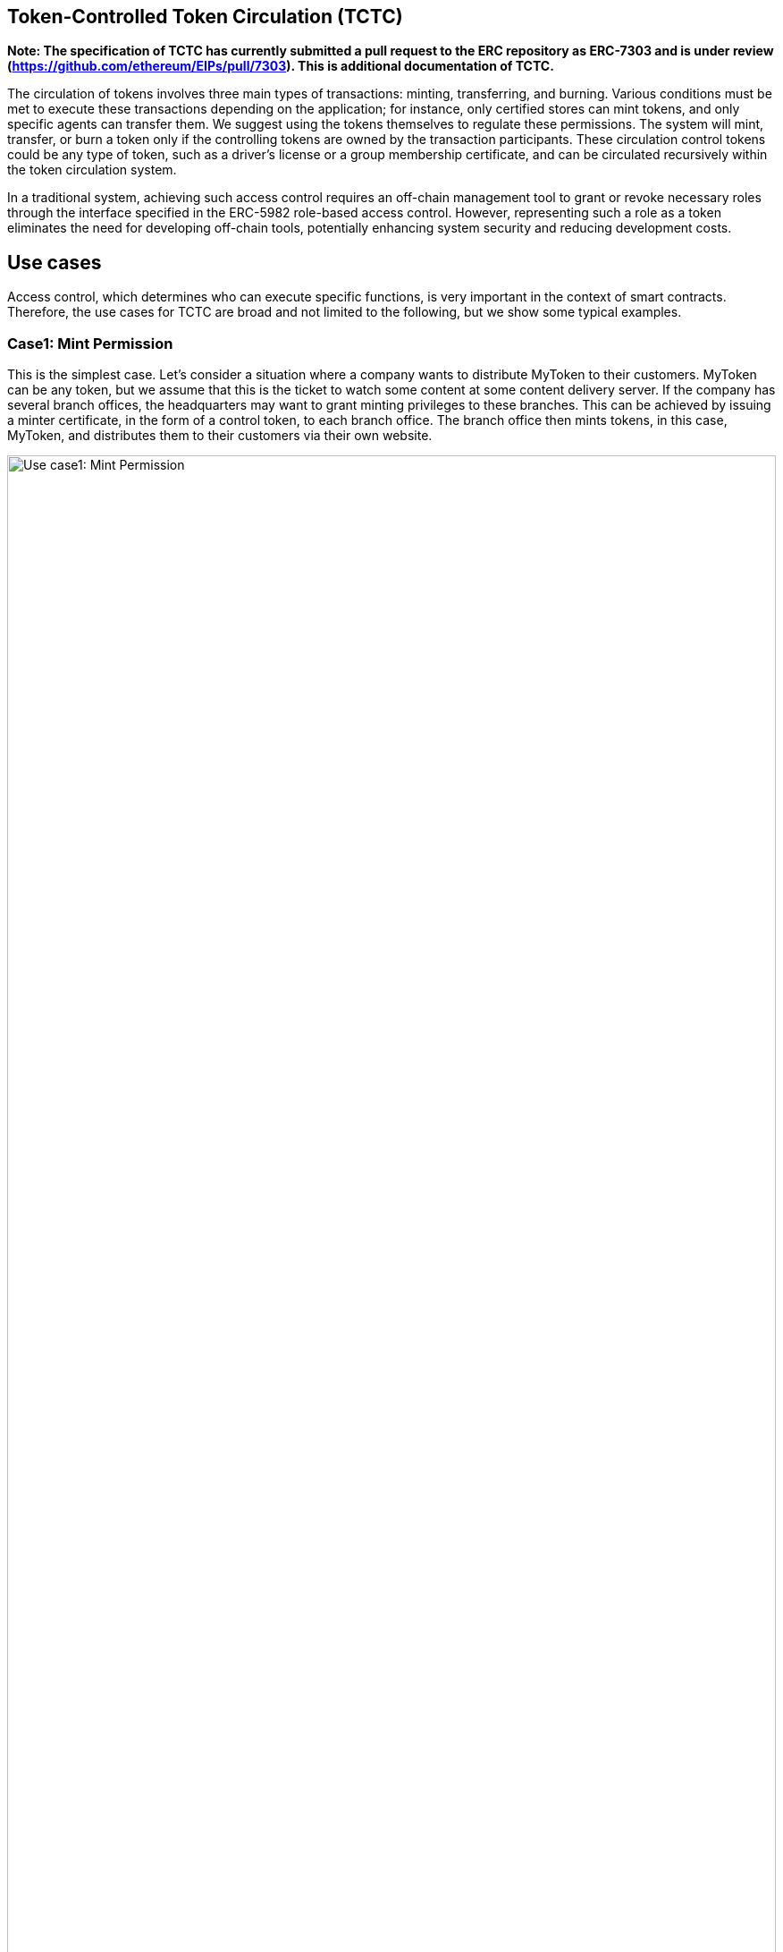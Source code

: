 [[token-controlled-token-circulation]]
== Token-Controlled Token Circulation (TCTC)

*Note: The specification of TCTC has currently submitted a pull request to the ERC repository as ERC-7303 and is under review
(https://github.com/ethereum/EIPs/pull/7303).  This is additional documentation of TCTC.*

The circulation of tokens involves three main types of transactions: minting, transferring, and burning. Various conditions must be met to execute these transactions depending on the application; for instance, only certified stores can mint tokens, and only specific agents can transfer them. We suggest using the tokens themselves to regulate these permissions. The system will mint, transfer, or burn a token only if the controlling tokens are owned by the transaction participants. These circulation control tokens could be any type of token, such as a driver's license or a group membership certificate, and can be circulated recursively within the token circulation system.

In a traditional system, achieving such access control requires an off-chain management tool to grant or revoke necessary roles through the interface specified in the ERC-5982 role-based access control. However, representing such a role as a token eliminates the need for developing off-chain tools, potentially enhancing system security and reducing development costs.

[[use-cases]]
== Use cases

Access control, which determines who can execute specific functions, is very important in the context of smart contracts. Therefore, the use cases for TCTC are broad and not limited to the following, but we show some typical examples.

=== Case1: Mint Permission
This is the simplest case. Let's consider a situation where a company wants to distribute MyToken to their customers. MyToken can be any token, but we assume that this is the ticket to watch some content at some content delivery server. If the company has several branch offices, the headquarters may want to grant minting privileges to these branches. This can be achieved by issuing a minter certificate, in the form of a control token, to each branch office. The branch office then mints tokens, in this case, MyToken, and distributes them to their customers via their own website. 

image::images/usecase1.png[Use case1: Mint Permission, 100%]

=== Case2: Transfer Permission
Next, we have an example of using transfer permission. Let's consider a similar situation where a company wants to distribute MyToken to their customers, as in the previous use case. However, in this scenario, the number of tokens minted must be controlled by the headquarters. The headquarters may not want to grant minting privileges to the branches. Instead, transfer privileges are granted to these branches. 

Depending on the business model, we can thus flexibly control the circulation of tokens. By the way, if no one is granted transfer permission, this token becomes a non-transferable token. 

image::images/usecase2.png[Use case2: Transfer Permission, 100%]

=== Case3: Address Verificaiton
Many applications require address verification to prevent errors in the recipient's address when minting or transferring target tokens. An address certificate or holder certificate is useful in such situations. It is issued as proof of address verification to users before conducting transactions for target tokens. Typically, this certificate may be issued by a government agency or specific company after an identity verification process.

This address certificate is then required by the recipient when a minting or transfer transaction is executed, thereby preventing misdeliveries.

image::images/usecase3.png[Use case3: Address Verification, 100%]

[[using-token-controller]]
=== Using `ERC-7303`

link:contracts/ERC7303.sol[ERC7303.sol] is the contract that provides the functions for implementing TCTC.

Its usage is straightforward: for each role that you want to define, you will create a new _role identifier_ that is used to grant, revoke, and check if an account has that role. For each role, ERC-7303 has the mapping of contract IDs, which will hold the list of contracts of the token the participant must own with that role. When _grantRoleByToken() is called multiple times, it requires to have a token of at least one of the contract IDs specified by the interface. 

Here's a simple example of using `ERC-7303` in an xref:tokens.adoc#ERC721[`ERC-721`] token or xref:tokens.adoc#ERC1155[`ERC-1155`] token to define a 'minter' and 'burner' role, which allows accounts that have it create new tokens and destroy existing tokens by specifying the controll token:

[source,solidity]
----
// SPDX-License-Identifier: Apache-2.0
// Author: Ko Fujimura <ko@fujimura.com>
// Open source repo: https://github.com/kofujimura/TCTC

pragma solidity ^0.8.9;

import "@openzeppelin/contracts/token/ERC721/ERC721.sol";
import "@openzeppelin/contracts/token/ERC721/extensions/ERC721URIStorage.sol";
import "./ERC7303.sol";

contract MyToken is ERC721, ERC721URIStorage, ERC7303 {
    bytes32 public constant MINTER_ROLE = keccak256("MINTER_ROLE");
    bytes32 public constant BURNER_ROLE = keccak256("BURNER_ROLE");

    constructor() ERC721("MyToken", "MTK") {
        // Specifies the deployed contract ID of the control token.
        // This sample contract is deployed on Goerli.
        _grantRoleByERC721Token(MINTER_ROLE, 0xF1e33c646a12F68bC8015b4AED29BB316fA2D593);
        _grantRoleByERC721Token(BURNER_ROLE, 0xcDc6fD5F29E2641f25c90235eDA984f99aA3a1DD);
        _grantRoleByERC1155Token(MINTER_ROLE, 0x11d43325044f7f06727cb374aE78C3A3494F4b26, 1);  // TypeID = 1
        _grantRoleByERC1155Token(BURNER_ROLE, 0x11d43325044f7f06727cb374aE78C3A3494F4b26, 2);  // TypeID = 2
    }

    function _baseURI() internal pure override returns (string memory) {
        return "https://kofujimura.github.io/sample-NFT-metadata/assets/";
    }

    function safeMint(address to, uint256 tokenId, string memory uri)
        public onlyHasToken(MINTER_ROLE, msg.sender)
    {
        _safeMint(to, tokenId);
        _setTokenURI(tokenId, uri);
    }

    function burn(uint256 tokenId) 
        public onlyHasToken(BURNER_ROLE, msg.sender) 
    {
        _burn(tokenId);
    }

    // The following functions are overrides required by Solidity.
    function _burn(uint256 tokenId) internal override(ERC721, ERC721URIStorage) {
        super._burn(tokenId);
    }

    function tokenURI(uint256 tokenId)
        public
        view
        override(ERC721, ERC721URIStorage)
        returns (string memory)
    {
        return super.tokenURI(tokenId);
    }

    function supportsInterface(bytes4 interfaceId)
        public
        view
        override(ERC721, ERC721URIStorage)
        returns (bool)
    {
        return super.supportsInterface(interfaceId);
    }

}
----

[[granting-and-revoking]]
=== Granting and Revoking Roles

This example above uses `_grantRoleByToken`, an `internal` function that is useful when programmatically assigning roles (such as during construction). However, granting the 'minter' or 'burner' role to the actual user account is independent of this contract generation. For example, for a user to obtain minter role, they must obtain the required control token from the specified control token issuer. In the use case above, minter role is assigned to the issuer of MyToken as a token called Minter Cert. Similarly, a minter role can be revoked by burning the Minter Cert by the issuer.

== Reference Implementation on "plain" OpenZeppelin.

=== Code on Goerli testnet.
https://goerli.etherscan.io/address/0x9107607dff15de01fb831b8792f50812602dd544#code

== Reference Implementation on ERC5679
<< Outdated >>

=== Code on Goerli testnet.
https://goerli.etherscan.io/address/0x647a3b5b039c9fe13df5d81e8b65063572ac655c#code

== References
White Paper: https://ssrn.com/abstract=4297719

Original concept source (1999): http://www.usenix.org/events/sec99/full_papers/fujimura/fujimura.pdf
